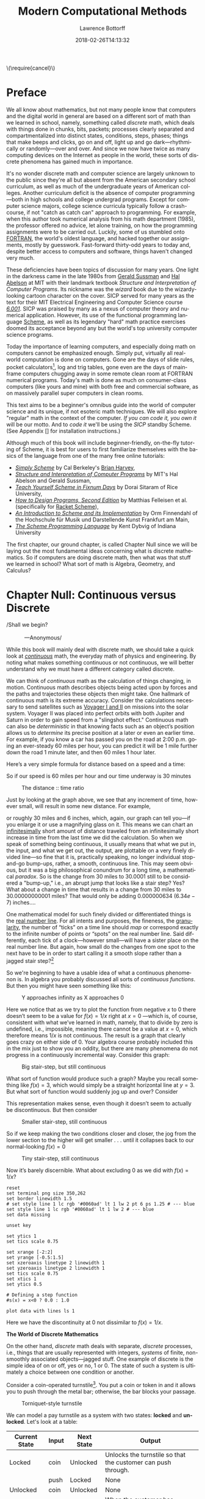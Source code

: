 #+TITLE: Modern Computational Methods
#+AUTHOR: Lawrence Bottorff
#+EMAIL: borgauf@gmail.com
#+DATE: 2018-02-26T14:13:32
#+Filetags: :elisp
#+LANGUAGE:  en
# #+INFOJS_OPT: view:showall ltoc:t mouse:underline path:http://orgmode.org/org-info.js
#+HTML_HEAD: <link rel="stylesheet" href="../data/stylesheet.css" type="text/css">
#+EXPORT_SELECT_TAGS: export
#+EXPORT_EXCLUDE_TAGS: noexport
#+OPTIONS: H:15 num:15 toc:nil \n:nil @:t ::t |:t _:{} *:t ^:{} prop:t
#+OPTIONS: prop:t
# This makes MathJax not work
# #+OPTIONS: tex:imagemagick
# this makes MathJax work
#+OPTIONS: tex:t
# This also replaces MathJax with images, i.e., don’t use.
# #+OPTIONS: tex:dvipng
#+LATEX_CLASS: article
#+LATEX_CLASS_OPTIONS: [american]
# Setup tikz package for both LaTeX and HTML export:
#+LATEX_HEADER: \usepackqqqage{tikz}
#+LATEX_HEADER: \usepackage{commath}
#+LaTeX_HEADER: \usepackage{pgfplots}
#+LaTeX_HEADER: \usepackage{sansmath}
#+LaTeX_HEADER: \usepackage{mathtools}
# #+HTML_MATHJAX: align: left indent: 5em tagside: left font: Neo-Euler
#+PROPERTY: header-args:latex+ :packages '(("" "tikz"))
#
#+PROPERTY: header-args:latex+ :exports results :fit yes
#
#+STARTUP: showall
#+STARTUP: align
#+STARTUP: indent
#+STARTUP: entitiespretty
#+STARTUP: logdrawer
#+STARTUP: inlineimages

#+html: \(\require{cancel}\)

* Preface

We all know about mathematics, but not many people know that computers and the digital world in general are based on a different sort of math than we learned in school, namely, something called /discrete/ math, which deals with things done in chunks, bits, packets; processes clearly separated and compartmentalized into distinct states, conditions, steps, phases; things that make beeps and clicks, go on and off, light up and go dark---rhythmically or randomly---over and over. And since we now have twice as many computing devices on the Internet as people in the world, these sorts of discrete phenomena has gained much in importance.

It's no wonder discrete math and computer science are largely unknown to the public since they're all but absent from the American secondary school curriculum, as well as much of the undergraduate years of American colleges. Another curriculum deficit is the absence of computer programming---both in high schools and college undergrad programs. Except for computer science majors, college science curricula typically follow a crash-course, if not "catch as catch can" approach to programming. For example, when this author took numerical analysis from his math department (1985), the professor offered no advice, let alone training, on how the programming assignments were to be carried out. Luckily, some of us stumbled onto [[https://en.wikipedia.org/wiki/Fortran][FORTRAN]], the world's oldest language, and hacked together our assignments, mostly by guesswork. Fast-forward thirty-odd years to today and, despite better access to computers and software, things haven't changed very much.

These deficiencies have been topics of discussion for many years. One light in the darkness came in the late 1980s from [[https://en.wikipedia.org/wiki/Gerald_Jay_Sussman][Gerald Sussman]] and [[https://en.wikipedia.org/wiki/Hal_Abelson][Hal Abelson]] at MIT with their landmark textbook /Structure and Interpretation of Computer Programs/. Its nickname was the /wizard/ book due to the wizardy-looking cartoon character on the cover. SICP served for many years as the text for their MIT Electrical Engineering and Computer Science course /[[http://ocw.mit.edu/courses/electrical-engineering-and-computer-science/6-001-structure-and-interpretation-of-computer-programs-spring-2005/][6.001]]/. SICP was praised by many as a nexus of computer theory and numerical application. However, its use of the functional programming language [[https://en.wikipedia.org/wiki/Scheme_(programming_language)][Scheme]], as well as its legendary "hard" math practice exercises doomed its acceptance beyond any but the world's top university computer science programs.

Today the importance of learning computers, and especially doing math on computers cannot be emphasized enough. Simply put, virtually all real-world computation is done on computers. Gone are the days of slide rules, pocket calculators[fn:3], log and trig tables, gone even are the days of mainframe computers chugging away in some remote clean room at FORTRAN numerical programs. Today's math is done as much on consumer-class computers (like yours and mine) with both free and commercial software, as on massively parallel super computers in clean rooms.

This text aims to be a beginner's omnibus guide into the world of computer science and its unique, if not esoteric math techniques. We will also explore "regular" math in the context of the computer. /If you can code it, you own it/ will be our motto. And to /code it/ we'll be using the /SICP/ standby Scheme. (See Appendix [] for installation instructions.)

Although much of this book will include beginner-friendly, on-the-fly tutoring of Scheme, it is best for users to first familiarize themselves with the basics of the language from one of the many free online tutorials:

- /[[https://www.cs.berkeley.edu/~bh/ss-toc2.html][Simply Scheme]]/ by Cal Berkeley's [[http://www.cs.berkeley.edu/~bh/][Brian Harvey]],
- /[[http://sarabander.github.io/sicp/][Structure and Interpretation of Computer Programs]]/ by MIT's Hal Abelson and Gerald Sussman,
- /[[http://ds26gte.github.io/tyscheme/index.html][Teach Yourself Scheme in Fixnum Days]]/ by Dorai Sitaram of Rice University,
- /[[http://www.ccs.neu.edu/home/matthias/HtDP2e/][How to Design Programs, Second Edition]]/ by Matthias Felleisen et al. (specifically for [[https://racket-lang.org/][Racket Scheme]]),
- /[[http://icem-www.folkwang-hochschule.de/~finnendahl/cm_kurse/doc/schintro/schintro_toc.html][An Introduction to Scheme and its Implementation]]/ by Orm Finnendahl of the Hochschule für Musik und Darstellende Kunst Frankfurt am Main,
- /[[http://www.scheme.com/tspl4/][The Scheme Programming Language]]/ by Kent Dybvig of Indiana University

The first chapter, our ground chapter, is called Chapter Null since we will be laying out the most fundamental ideas concerning what is discrete mathematics. So if computers are doing discrete math, then what was that stuff we learned in school? What sort of math is Algebra, Geometry, and Calculus?


* Chapter Null: Continuous versus Discrete

#+BEGIN_verse
/Shall we begin?\\
            ---Anonymous/
#+END_verse

While this book will mainly deal with discrete math, we should take a quick look at /[[https://en.wikipedia.org/wiki/Mathematical_analysis][continuous]]/ math, the everyday math of physics and engineering. By noting what makes something continuous or not continuous, we will better understand why we must have a different category called discrete.

We can think of /continuous/ math as the calculation of things changing, in motion. Continuous math describes objects being acted upon by forces and the paths and trajectories these objects then might take. One hallmark of continuous math is its extreme accuracy. Consider the calculations necessary to send satellites such as [[https://en.wikipedia.org/wiki/Voyager_program][Voyager I and II]] on missions into the solar system. Voyager II was placed into perfect orbits with both Jupiter and Saturn in order to gain speed from a "slingshot effect."  Continuous math can also be /deterministic/ in that knowing facts such as an object’s position allows us to /determine/ its precise position at a later or even an earlier time. For example, if you know a car has passed you on the road at 2:00 p.m. going an ever-steady $60$ miles per hour, you can predict it will be $1$ mile further down the road $1$ minute later, and then $60$ miles $1$ hour later.

Here’s a very simple formula for distance based on a speed and a time:

\begin{align*}
d = vt
\end{align*}

So if our speed is $60$ miles per hour and our time underway is $30$ minutes

\begin{align*}
d & = \frac{60 \, miles}{hour} \cdot \frac{30 \, minutes}{1} \\
& = \frac{60 \, miles}{\cancel{hour}} \cdot \frac {1 \, \cancel{hour}}{2} \\
& = \frac{60 \, miles }{2} \\
& = 30 \, miles.
\end{align*}

#+begin_src gnuplot :exports results :file images/continuous1.png
reset

# set title "Distance over time at 60 mph"
set tics font "Helvetica,10"
set xlabel "t in minutes"
set xrange [0:60]
set xtics 0,5,60


set ylabel "d in miles"
set yrange [0:60]
set ytics 0,5,60

set grid
set terminal png size 460, 307

d(x) = 60*(x/60) 

plot d(x) w l lw 1
#+end_src

#+caption: The distance :: time ratio
#+RESULTS:
[[file:images/continuous1.png]]

Just by looking at the graph above, we see that any increment of time, however small, will result in some new distance. For example,

\begin{align*}
d & = 60 \, mph \cdot 0.50001 \, hours \\
& = 30.0006 \, miles
\end{align*}

or roughly $30$ miles and $6$ inches, which, again, our graph can tell you---if you enlarge it or use a magnifying glass on it. This means we can chart an [[https://en.oxforddictionaries.com/definition/us/infinitesimal][infinitesimally]] short amount of distance traveled from an infinitesimally short increase in time from the last time we did the calculation. So when we speak of something being continuous, it usually means that what we put in, the input, and what we get out, the output, are plottable on a very finely divided line---so fine that it is, practically speaking, no longer individual stop-and-go bump-ups, rather, a smooth, continuous line. This may seem obvious, but it was a big philosophical conundrum for a long time, a mathematical /paradox/. So is the change from $30$ miles to $30.0001$ still to be considered a "bump-up," i.e., an abrupt jump that looks like a stair step? Yes? What about a change in time that results in a change from $30$ miles to $30.00000000001$ miles? That would only be adding $0.000000634$ ($6.34e-7$) inches....

One mathematical model for such finely divided or differentiated things is the [[https://en.wikipedia.org/wiki/Real_line][real number line]]. For all intents and purposes, the fineness, the [[https://en.oxforddictionaries.com/definition/us/granular][granularity,]] the number of “ticks” on a time line should /map/ or correspond exactly to the infinite number of points or “spots” on the real number line. Said differently, each tick of a clock---however small---will have a sister place on the real number line. But again, how small do the changes from one spot to the next have to be in order to start calling it a smooth slope rather than a jagged stair step?[fn:1] 

So we're beginning to have a usable idea of what a continuous phenomenon is. In algebra you probably discussed all sorts of /continuous functions/. But then you might have seen something like this:

\begin{align*}
f(x) = \frac{1}{x}
\end{align*}

#+begin_src gnuplot :exports results :file images/oneoverx1.png
reset

set xrange [-8:8]
set xtics -8,2,8


set yrange [-8:8]
set ytics -8,2,8

set xzeroaxis linetype 3 linewidth 1
set yzeroaxis linetype 3 linewidth 1

set grid
set terminal png size 360, 360

f(x) = 1/x 

plot f(x) w l lw 1
#+end_src

#+caption: Y approaches infinity as X approaches 0
#+RESULTS:
[[file:images/oneoverx1.png]]

Here we notice that as we try to plot the function from negative $x$ to $0$ there doesn’t seem to be a value for $f(x) = 1/x$ right at $x = 0$ ---which is, of course, consistent with what we’ve learned in math, namely, that to divide by zero is undefined, i.e., impossible, meaning there cannot be a value at $x = 0$, which therefore means $1/x$ is not continuous. The result is a graph that clearly goes crazy on either side of $0$. Your algebra course probably included this in the mix just to show you an oddity, but there are many phenomena do not progress in a continuously incremental way. Consider this graph: 

#+begin_src gnuplot :exports results :file images/test4.png
reset

set terminal png size 350,262

# color definitions
set border linewidth 1.5
set style line 1 lc rgb '#0060ad' lt 1 lw 2 # --- blue

unset key

set xrange [-2:2]
set yrange [-0.5:1.5]
set xzeroaxis linetype 2 linewidth 1
set yzeroaxis linetype 2 linewidth 1
set tics scale 0.75
set xtics 1
set ytics 0.5

# Defining a step function
s(x) = x<0 ? 0 : 1 

# Use a higher number of samples for the function (default: 100) to get a sharp
# step and not a slope.
set samples 1000

plot s(x) with lines ls 1
#+end_src

#+caption: Big stair-step, but still continuous
#+RESULTS:
[[file:images/test4.png]]

What sort of function would produce such a graph? Maybe you recall something like $f(x) = 3$, which would simply be a straight horizontal line at $y = 3$. But what sort of function would suddenly jog up and over? Consider

\begin{align*}
 s(x) = \left\{ 
   \begin{array}
        {r@{\quad \mathrm{if} \quad}l} 1  & \, x \geq 0, \\
                   \!\! 0  &  x < 0
   \end{array} \right .
 \end{align*}

This representation makes sense, even though it doesn’t seem to actually be discontinuous. But then consider

\begin{align*}
 s(x) = \left\{ 
   \begin{array}
        {r@{\quad \mathrm{if} \quad}l} 0.03  & \, x \geq 0, \\
                   \!\! -0.03  &  x < 0
   \end{array} \right .
 \end{align*}

#+begin_src gnuplot :exports results :file images/test5.png
reset

set terminal png size 350,262

# color definitions
set border linewidth 1.5
set style line 1 lc rgb '#0060ad' lt 1 lw 2 # --- blue

unset key

set xrange [-2:2]
set yrange [-0.5:1.5]
set xzeroaxis linetype 2 linewidth 1
set yzeroaxis linetype 2 linewidth 1
set tics scale 0.75
set xtics 1
set ytics 0.5

# Defining a step function
s(x) = x<0 ? -0.03 : 0.03 

# Use a higher number of samples for the function (default: 100) to get a sharp
# step and not a slope.
set samples 1000

plot s(x) with lines ls 1
#+end_src

#+caption: Smaller stair-step, still continuous
#+RESULTS:
[[file:images/test5.png]]

So if we keep making the two conditions closer and closer, the jog from the lower section to the higher will get smaller . . . until it collapses back to our normal-looking $f(x) = 0$

\begin{align*}
 s(x) = \left\{ 
   \begin{array}
        {r@{\quad \mathrm{if} \quad}l} 0.003  & \, x \geq 0, \\
                   \!\! -0.003  &  x < 0
   \end{array} \right .
 \end{align*}

#+begin_src gnuplot :exports results :file images/jog2.png
reset

set terminal png size 350,262

# color definitions
set border linewidth 1.5
set style line 1 lc rgb '#0060ad' lt 1 lw 2 # --- blue

unset key

set xrange [-2:2]
set yrange [-0.5:1.5]
set xzeroaxis linetype 2 linewidth 1
set yzeroaxis linetype 2 linewidth 1
set tics scale 0.75
set xtics 1
set ytics 0.5

# Defining a step function
s(x) = x<0 ? -0.003 : 0.003 

# Use a higher number of samples for the function (default: 100) to get a sharp
# step and not a slope.
set samples 10000

plot s(x) with lines ls 1
#+end_src 

#+caption: Tiny stair-step, still continuous
#+RESULTS:
[[file:images/jog2.png]]

Now it’s barely discernible. What about excluding $0$ as we did with $f(x) = 1/x$?

\begin{align*}
 s(x) = \left\{ 
   \begin{array}
        {r@{\quad \mathrm{if} \quad}l} 0  & \, -2 < x < 0, \\
                   \!\! 1  &  0 < x < 2
   \end{array} \right .
 \end{align*}

#+begin_comment
#+tblname: mydata 
|     -2 | 0 |
| -0.015 | 0 |
|        |   |
|  0.015 | 1 |
|      2 | 1 |
#+end_comment



# #+begin_src gnuplot :var data=mydata :exports results :file images/gap1.png
#+begin_src gnuplot :var data=mydata :results output :file images/gap1.png
reset
set terminal png size 350,262
set border linewidth 1.5
# set style line 1 lc rgb '#0060ad' lt 1 lw 2 pt 6 ps 1.25 # --- blue
set style line 1 lc rgb '#0060ad' lt 1 lw 2 # --- blue
set data missing

unset key

set ytics 1
set tics scale 0.75

set xrange [-2:2]
set yrange [-0.5:1.5]
set xzeroaxis linetype 2 linewidth 1
set yzeroaxis linetype 2 linewidth 1
set tics scale 0.75
set xtics 1
set ytics 0.5

# Defining a step function
#s(x) = x<0 ? 0.0 : 1.0 

plot data with lines ls 1
#+end_src

#+caption: No longer continuous
#+RESULTS:
[[file:images/gap1.png]]


Here we have the discontinuity at $0$ not dissimilar to  $f(x) = 1/x$.

*The World of Discrete Mathematics*

On the other hand, /discrete/ math deals with separate, /discrete/ processes, i.e., things that are usually represented with integers, /systems/ of finite, non-smoothly associated objects---jagged stuff. One example of discrete is the simple idea of on or off, yes or no, $1$ or $0$. The state of such a system is ultimately a choice between one condition or another.

Consider a coin-operated turnstile[fn:2]. You put a coin or token in and it allows you to push through the metal bar; otherwise, the bar blocks your passage.

#+caption: Torniquet-style turnstile
[[file:images/Torniqueterevolution.jpg]]

We can model a pay turnstile as a system with two states: *locked* and *unlocked*. Let's look at a table:


#+tblname: turnstile
|---------------+-------+------------+--------------------------------------------------------------|
| Current State | Input | Next State | Output                                                       |
|---------------+-------+------------+--------------------------------------------------------------|
| Locked        | coin  | Unlocked   | Unlocks the turnstile so that the customer can push through. |
|               | push  | Locked     | None                                                         |
|---------------+-------+------------+--------------------------------------------------------------|
| Unlocked      | coin  | Unlocked   | None                                                         |
|               | push  | Locked     | When the customer has pushed through, locks the turnstile.   |
|---------------+-------+------------+--------------------------------------------------------------|









* The so-called real-world

In regular math we see /[[https://en.wikipedia.org/wiki/Function_(mathematics)][functions]]/, expressions, equations. A function is a statement, an equation is a statement, a mathematical expression is also a statement of some mathematical relationship, hopefully accurate and true. Math builds, derives, juxtaposes functions, expressions, equations to get at some basic, fundamental truth of the matter at hand. With an equation like $y = y_0e^{kt}$ we see a factory

#+CAPTION: Courtesy of [[https://commons.wikimedia.org/wiki/File:Function_machine2.svg][Wikimedia Commons]]
[[file:./images/200px-Function_machine2.svg.png]]

of sorts that takes a thing $y$, perhaps a bacteria blob---at an initial starting time $t = 0$, that is, the blob's state at $y_0$---and multiplies it by [[https://en.wikipedia.org/wiki/E_(mathematical_constant)][Euler's "magic" constant]] $e$ raised to the power of $kt$, where $t$ is time and $k$ is a constant, i.e., $e^{kt}$. What is this for? What does it do? Well, to begin answering this question many mathematics teachers would first want their students to know where the equation came from---maybe not the whole historical rendition of when and who plucked it out of the /mathematical void/---but students should see that it is /derived/ using valid, mathematically-legal substitutions and simplifications from a more basic mathematical statement

\begin{align*}
\frac{dy}{dt} = ky
\end{align*}

. . . then the students do some homework problems, and maybe see in on a test. And there the ball stops---until a day comes when one of them must use the /[[https://en.wikipedia.org/wiki/Exponential_growth][exponential rate of growth]] (or decay) dependent on initial size/ formula in a real-world setting---invariably on a computer; invariably in a much messier situation than the Calculus text problem set.


We will use the language /Racket/ the computerization of math and numerical things Emacs Lisp is a "dialect" of Common Lisp, which means it does a few things slightly different than mainstream Common Lisp, but is still a Lisp programming language. Why should we use Emacs Lisp? Because it is tightly integrated with the editor we will use, Emacs. And why should we use Lisp? Because it is a very powerful language with a long and storied history. Some people say Lisp is /the/ most powerful language.

Being a Lisp, /Elisp/, as Emacs Lisp is nicknamed, comes from a long tradition of higher-level research computer science. Lisp (an acronym for LISt Processor) is very old (only Fortran is older) and is based on /functional/ and /declarative/ computing paradigms. What is a /functional/ and a /declarative/ programming language? We will explore these concepts as we learn Elisp. But for now just think of a regular mathematical function such as

\begin{align*}
f(x) = x^2.
\end{align*}

The first thing we see is that we /declare/ rather than describe imperatively a relationship. Before the Persian scholar al-Khwarizmi of the ninth century, mathematics could be rather wordy. Al-Khwarizmi is credited with starting Algebra, which is based on the concept of symbols such as letters representing numbers. Therefore, we can write

\rightarrow /take 5 from the user and store it in a memory location/\\
\rightarrow /make a copy of 5 and put it in a new memory location/\\
\rightarrow /multiply 5 and 5 together and put the answer 25 in a memory location/\\
\rightarrow /present the answer 25 to the screen/


as

#+begin_src emacs-lisp
(defun f (x)
  (* x x))
#+end_src



* Chapter 1


* data                                               :noexport:

#+tblname: mydata 
|     -2 | 0 |
| -0.015 | 0 |
|        |   |
|  0.015 | 1 |
|      2 | 1 |




* Footnotes

[fn:3] Warning: Soapbox rant! Pocket calculators (often referred to as "graphing calculators") are dinosaurs from the dustbin of history. This author relies on [[https://en.wikipedia.org/wiki/Free_and_open-source_software][all-free software]] running on the [[https://en.wikipedia.org/wiki/Linux][GNU/Linux]] operating system, which, in turn, is running on a used laptop from Ebay. For the price of a "graphing calculator" you can have what you really should have, i.e., a real computer running world-class, state-of-the-art STEM software. And this is not just my opinion. In fact, the elite universities and research entities rely on exactly what I'm using now, which, again, cost me /less/ than a high-end calculator.

[fn:2] Borrowed from [[https://en.wikipedia.org/wiki/Finite-state_machine][Wikipedia's "Finite-state machine"]] article.

[fn:1] For a small experiment, grab a magnifying glass and look at the diagonal line in the first diagram. You should see [[https://en.wikipedia.org/wiki/Jaggies][jaggies]], or the effects from computer screens being, in fact, made up of millions of individual pixels. Keep the idea of "individual" pixels in mind....



